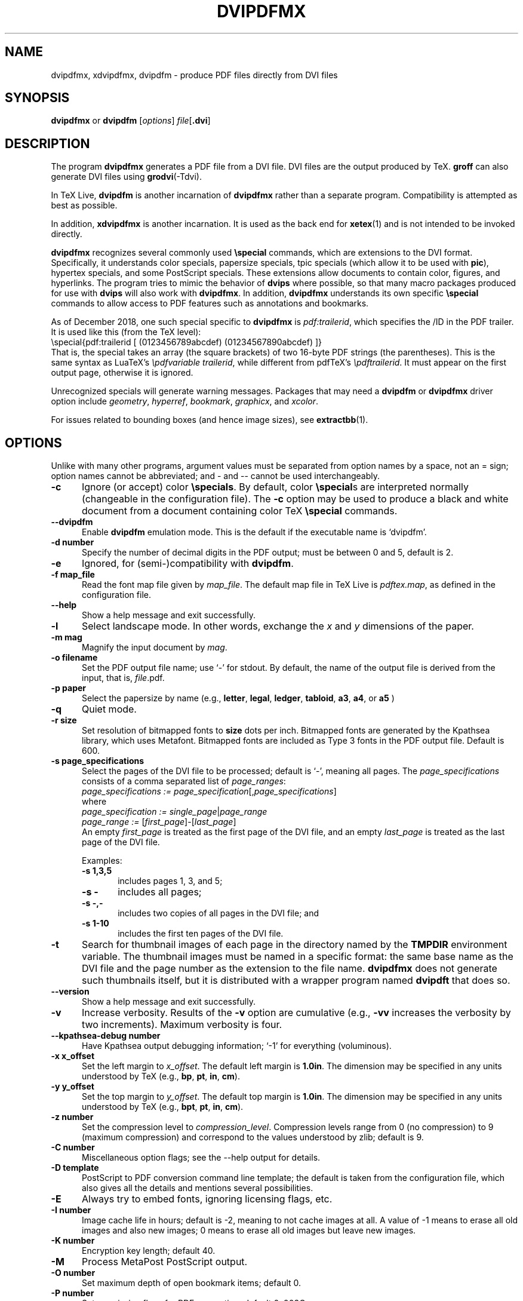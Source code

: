 .de EX
.sp
.in +5
.nf
.ft CW
..
.de EE
.in -5
.ft R
.sp
.fi
..
.TH "DVIPDFMX" "1" "5 October 2020"
.SH NAME
dvipdfmx, xdvipdfmx, dvipdfm \- produce PDF files directly from DVI files
.SH SYNOPSIS
.B dvipdfmx
or
.B dvipdfm
.RI [ options ]
.I file\c
.RB [ .dvi ]
.SH DESCRIPTION
The program
.B dvipdfmx
generates a PDF file from a DVI file.  DVI files are the output produced
by TeX.
.B groff
can also generate DVI files using
.BR grodvi (-Tdvi).

In TeX Live,
.B dvipdfm
is another incarnation of
.B dvipdfmx
rather than a separate program.  Compatibility is attempted as best as
possible.  

In addition,
.B xdvipdfmx
is another incarnation.  It is used as the back end for
.BR xetex (1)
and is not intended to be invoked directly.

.B dvipdfmx
recognizes several commonly used
.BR \especial
commands, which are extensions to the DVI format.  Specifically, it
understands color specials, papersize specials, tpic specials (which
allow it to be used with
.BR pic ),
hypertex specials, and some PostScript specials.  These extensions allow
documents to contain color, figures, and hyperlinks.  The program tries
to mimic the behavior of
.B dvips
where possible, so that many macro packages produced for use with
.B dvips
will also work with 
.BR dvipdfmx .
In addition,
.B dvipdfmx 
understands its own specific
.B \especial
commands to allow access to PDF features such as annotations and
bookmarks.

As of December 2018, one such special specific to
.B dvipdfmx
is
.IR pdf:trailerid ,
which specifies the /ID in the PDF trailer.
It is used like this (from the TeX level):
.br
\especial{pdf:trailerid [ (0123456789abcdef) (01234567890abcdef) ]}
.br
That is, the special takes an array (the square brackets) of two 16-byte
PDF strings (the parentheses). This is the same syntax as LuaTeX's
.IR "\epdfvariable trailerid" ,
while different from pdfTeX's
.IR \epdftrailerid .
It must appear on the first output page, otherwise it is ignored.

Unrecognized specials will generate warning messages. Packages that may need a 
.B dvipdfm 
or
.B dvipdfmx 
driver option include 
.IR geometry ,
.IR hyperref ,
.IR bookmark ,
.IR graphicx ,
and
.IR xcolor .

For issues related to bounding boxes (and hence image sizes), see
.BR extractbb (1).
.SH OPTIONS
Unlike with many other programs, argument values must be separated from
option names by a space, not an = sign; option names cannot be
abbreviated; and \- and \-\- cannot be used interchangeably.
.TP 5
.B \-\^c
Ignore (or accept) color
.BR \especials .
By default, color
.BR \especial "s"
are interpreted normally (changeable in the configuration file).  The
.B \-\^c
option may be used to produce a black and white document
from a document containing color TeX
.B \especial
commands.
.TP 5
.B \-\-\^dvipdfm
Enable
.B dvipdfm
emulation mode.  This is the default if the executable name is `dvipdfm'.
.TP 5
.B \-\^d number
Specify the number of decimal digits in the PDF output; must be between
0 and 5, default is 2.
.TP 5
.B \-\^e
Ignored, for (semi-)compatibility with
.BR dvipdfm .
.TP 5
.B \-\^f map_file
Read the font map file given by
.IR map_file .
The default map file in TeX Live is
.IR pdftex.map ,
as defined in the configuration file.
.TP 5
.B \-\-\^help
Show a help message and exit successfully.
.TP 5
.B \-\^l
Select landscape mode.  In other words, exchange the 
.I x
and
.I y
dimensions of the paper.
.TP 5
.B \-\^m " mag"
Magnify the input document by
.IR mag .
.TP 5
.B \-\^o " filename"
Set the PDF output file name; use `-' for stdout.
By default, the name of the output
file is derived from the input, that is,
.IR file .pdf.
.TP 5
.B \-\^p " paper"
Select the papersize by name (e.g.,
.BR letter ", " legal ", " ledger ", " tabloid ", " a3 ", " a4 ", or " a5
)
.TP 5
.B \-\^q
Quiet mode.
.TP 5
.B \-\^r " size"
Set resolution of bitmapped fonts to
.B size
dots per inch.  Bitmapped fonts are generated
by the Kpathsea library, which uses Metafont.  Bitmapped
fonts are included as Type 3 fonts in the PDF output file.  Default is 600.
.TP 5
.B \-\^s " page_specifications"
Select the pages of the DVI file to be processed; default is `-',
meaning all pages.  The
.I page_specifications
consists of a comma separated list of
.IR page_ranges :
.EX
.IR "page_specifications := page_specification" "[," page_specifications "]"
.EE
where
.EX
.IR "page_specification := single_page" | page_range
.IR "page_range := " [ first_page ]\^\-\^[ last_page ]
.EE
An empty
.I first_page
is treated as the first page of the DVI file, and
an empty
.I last_page
is treated as the last page of the DVI file.

Examples:
.RS
.TP 5
.B "\-\^s 1,3,5"
includes pages 1, 3, and 5;
.TP 5
.B "\-\^s \-"
includes all pages;
.TP 5
.B "\-\^s \-,\-"
includes two copies of all pages in the DVI file;
and
.TP 5
.B "\-\^s 1\-10"
includes the first ten pages of the DVI
file.
.RE
.TP 5
.B \-\^t
Search for thumbnail images of each page
in the directory named by the
.B TMPDIR
environment variable.  The thumbnail images must be named in a specific
format: the same base name as the DVI file and the page number as the
extension to the file name.
.B dvipdfmx
does not generate such thumbnails itself, but it is distributed with a
wrapper program named
.B dvipdft 
that does so.
.TP 5
.B \-\-\^version
Show a help message and exit successfully.
.TP 5
.B \-\^v 
Increase verbosity.
Results of the 
.B \-\^v
option are cumulative (e.g., 
.B \-\^vv
increases the verbosity by two increments).  Maximum verbosity is four.
.TP 5
.B \-\-\^kpathsea-debug number
Have Kpathsea output debugging information; `-1' for everything (voluminous).
.TP 5
.B \-\^x x_offset
Set the left margin to 
.IR x_offset .
The default left margin is
.BR 1.0in .
The dimension may be specified in any units understood by TeX (e.g.,
.BR bp ", " pt ", " in ", " cm ).
.TP 5
.B \-\^y y_offset
Set the top margin to 
.IR y_offset .
The default top margin is
.BR 1.0in .
The dimension may be specified in any units understood by TeX (e.g.,
.BR bpt ", " pt ", " in ", " cm ).
.TP 5
.B \-\^z number
Set the compression level to 
.IR compression_level .
Compression levels range from 0 (no compression) to
9 (maximum compression) and correspond to the values understood by zlib;
default is 9.
.TP 5
.B \-\^C number
Miscellaneous option flags; see the --help output for details.
.TP 5
.B \-\^D template
PostScript to PDF conversion command line template; the default is taken
from the configuration file, which also gives all the details and
mentions several possibilities.
.TP 5
.B \-\^E
Always try to embed fonts, ignoring licensing flags, etc.
.TP 5
.B \-\^I number
Image cache life in hours; default is -2, meaning to not cache images at
all.  A value of -1 means to erase all old images and also new images; 0
means to erase all old images but leave new images.
.TP 5
.B \-\^K number
Encryption key length; default 40.
.TP 5
.B \-\^M
Process MetaPost PostScript output.
.TP 5
.B \-\^O number
Set maximum depth of open bookmark items; default 0.
.TP 5
.B \-\^P number
Set permission flags for PDF encryption; default 0x003C.
.TP 5
.B \-\^S
Enable PDF encryption.
.TP 5
.B \-\^V number
Set PDF minor version; default 5 (from the configuration file).
.SH "IMAGE BOUNDING BOXES"
When including images with 
.BR dvipdfmx ,
their bounding boxes should be generated by running
.BR extractbb .
The result will be in an
.B .xbb
file; the xbb information is the same as for the PDF format.
.SH ENVIRONMENT
.B dvipdfmx 
uses the
.B kpathsea
library for locating the files that it opens.  Hence, the environment
variables documented in the
.I Kpathsea library
documentation influence
.BR dvipdfmx .
It also uses the value of the environment variable TMPDIR as the
directory to search for thumbnail images of each page.
.SH FILES
The precise location of the following files is determined by the
.I Kpathsea library
configuration.  The location may be determined by using kpsewhich, e.g.,
.nf
.B kpsewhich \-progname=dvipdfmx \-format='other text files' dvipdfmx.cfg
.fi
.TP 5
.I dvipdfmx.cfg
Default configuration file
.TP 5
.I pdftex.map
The default font map file (this may be changed in the config file).
.TP 5
.I *.tfm
TeX font metrics
.TP 5
.I *.vf
TeX virtual font files
.TP 5
.I *.pfb
PostScript Type 1 font files
.TP 5
.I 
texmf.cnf
The Kpathsea library configuration file.
The location of this file may be found by typing
.nf
.B kpsewhich texmf.cnf
.fi
.SH "SEE ALSO"
dvipdft(1), extractbb(1),
.br
tex(1), luatex(1), xetex(1), dvips(1),
.br
groff(1), grodvi(1), pic(1),
the Kpathsea library Info documentation (http://tug.org/kpathsea),
and the Dvipdfmx User's Manual (in the distribution).
.SH AUTHOR
Primarily Mark A. Wicks; dvipdfmx extensions primarily by Jin-Hwan Cho,
Shunsaku Hirata, and Matthias Franz.  For the version in TeX Live, all
bugs and other reports should go to the
.B dvipdfmx
maintainers at tex-k (at) tug.org.  This man page edited for TeX Live
by Bob Tennent and others.  This man page is public domain.
